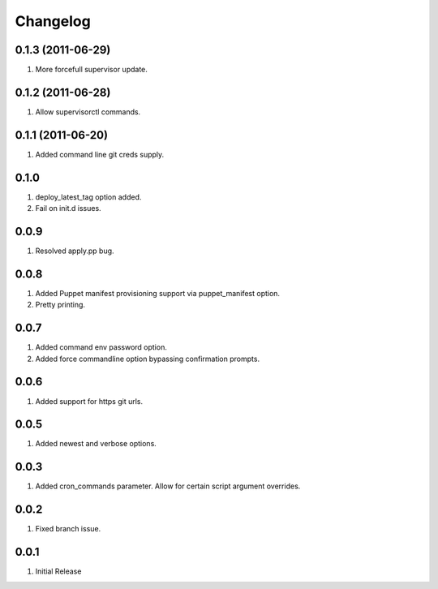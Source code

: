 Changelog
=========

0.1.3 (2011-06-29)
------------------
#. More forcefull supervisor update.

0.1.2 (2011-06-28)
------------------
#. Allow supervisorctl commands.

0.1.1 (2011-06-20)
------------------
#. Added command line git creds supply.

0.1.0
-----
#. deploy_latest_tag option added.
#. Fail on init.d issues.

0.0.9
-----
#. Resolved apply.pp bug.

0.0.8
-----
#. Added Puppet manifest provisioning support via puppet_manifest option.
#. Pretty printing.

0.0.7
-----
#. Added command env password option.
#. Added force commandline option bypassing confirmation prompts.

0.0.6
-----
#. Added support for https git urls.

0.0.5
-----
#. Added newest and verbose options.

0.0.3
-----
#. Added cron_commands parameter. Allow for certain script argument overrides.

0.0.2
-----
#. Fixed branch issue.

0.0.1
-----
#. Initial Release

